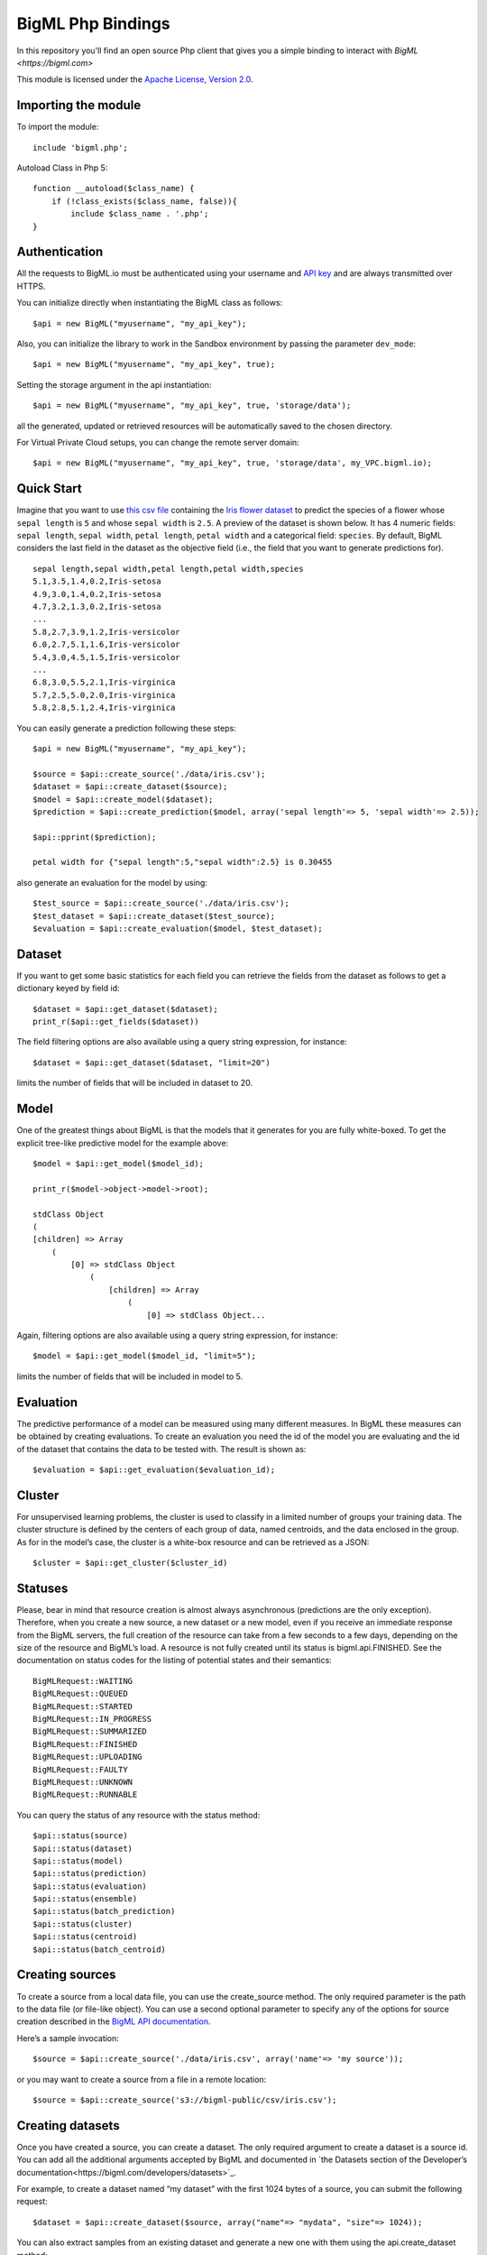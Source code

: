 BigML Php Bindings
=====================
In this repository you'll find an open source Php client that gives you a simple binding to interact with `BigML <https://bigml.com>`

This module is licensed under the `Apache License, Version
2.0 <http://www.apache.org/licenses/LICENSE-2.0.html>`_.

Importing the module
--------------------

To import the module::

    include 'bigml.php';

Autoload Class in Php 5::

    function __autoload($class_name) {
        if (!class_exists($class_name, false)){
            include $class_name . '.php';
    }


Authentication
--------------

All the requests to BigML.io must be authenticated using your username
and `API key <https://bigml.com/account/apikey>`_ and are always
transmitted over HTTPS.


You can initialize directly when instantiating the BigML
class as follows::

   $api = new BigML("myusername", "my_api_key");

Also, you can initialize the library to work in the Sandbox environment by
passing the parameter ``dev_mode``::

   $api = new BigML("myusername", "my_api_key", true);

Setting the storage argument in the api instantiation::

   $api = new BigML("myusername", "my_api_key", true, 'storage/data');

all the generated, updated or retrieved resources will be automatically saved to the chosen directory.

For Virtual Private Cloud setups, you can change the remote server domain::
    
   $api = new BigML("myusername", "my_api_key", true, 'storage/data', my_VPC.bigml.io);

Quick Start
-----------

Imagine that you want to use `this csv
file <https://static.bigml.com/csv/iris.csv>`_ containing the `Iris
flower dataset <http://en.wikipedia.org/wiki/Iris_flower_data_set>`_ to
predict the species of a flower whose ``sepal length`` is ``5`` and
whose ``sepal width`` is ``2.5``. A preview of the dataset is shown
below. It has 4 numeric fields: ``sepal length``, ``sepal width``,
``petal length``, ``petal width`` and a categorical field: ``species``.
By default, BigML considers the last field in the dataset as the
objective field (i.e., the field that you want to generate predictions
for).

::

    sepal length,sepal width,petal length,petal width,species
    5.1,3.5,1.4,0.2,Iris-setosa
    4.9,3.0,1.4,0.2,Iris-setosa
    4.7,3.2,1.3,0.2,Iris-setosa
    ...
    5.8,2.7,3.9,1.2,Iris-versicolor
    6.0,2.7,5.1,1.6,Iris-versicolor
    5.4,3.0,4.5,1.5,Iris-versicolor
    ...
    6.8,3.0,5.5,2.1,Iris-virginica
    5.7,2.5,5.0,2.0,Iris-virginica
    5.8,2.8,5.1,2.4,Iris-virginica

You can easily generate a prediction following these steps::

    $api = new BigML("myusername", "my_api_key");

    $source = $api::create_source('./data/iris.csv');
    $dataset = $api::create_dataset($source);
    $model = $api::create_model($dataset);
    $prediction = $api::create_prediction($model, array('sepal length'=> 5, 'sepal width'=> 2.5));

    $api::pprint($prediction);

    petal width for {"sepal length":5,"sepal width":2.5} is 0.30455

also generate an evaluation for the model by using::

    $test_source = $api::create_source('./data/iris.csv');
    $test_dataset = $api::create_dataset($test_source);
    $evaluation = $api::create_evaluation($model, $test_dataset);


Dataset
-------

If you want to get some basic statistics for each field you can retrieve 
the fields from the dataset as follows to get a dictionary keyed by field id::

    $dataset = $api::get_dataset($dataset);
    print_r($api::get_fields($dataset))

The field filtering options are also available using a query string expression, for instance::

    $dataset = $api::get_dataset($dataset, "limit=20")

limits the number of fields that will be included in dataset to 20.

Model
-----

One of the greatest things about BigML is that the models that it generates for you are fully white-boxed. 
To get the explicit tree-like predictive model for the example above::

    $model = $api::get_model($model_id);

    print_r($model->object->model->root);

    stdClass Object
    (
    [children] => Array
        (
            [0] => stdClass Object
                (
                    [children] => Array
                        (
                            [0] => stdClass Object...

Again, filtering options are also available using a query string expression, for instance::

    $model = $api::get_model($model_id, "limit=5");

limits the number of fields that will be included in model to 5.


Evaluation
----------

The predictive performance of a model can be measured using many different measures. 
In BigML these measures can be obtained by creating evaluations. 
To create an evaluation you need the id of the model you are evaluating and the id of 
the dataset that contains the data to be tested with. The result is shown as::

    $evaluation = $api::get_evaluation($evaluation_id);

Cluster
-------

For unsupervised learning problems, the cluster is used to classify in a limited number of groups your training data. 
The cluster structure is defined by the centers of each group of data, named centroids, and the data enclosed in the group. 
As for in the model’s case, the cluster is a white-box resource and can be retrieved as a JSON::

    $cluster = $api::get_cluster($cluster_id)


Statuses
--------
Please, bear in mind that resource creation is almost always asynchronous (predictions are the only exception). 
Therefore, when you create a new source, a new dataset or a new model, even if you receive an immediate response from the BigML servers, 
the full creation of the resource can take from a few seconds to a few days, depending on the size of the resource and BigML’s load. 
A resource is not fully created until its status is bigml.api.FINISHED. 
See the documentation on status codes for the listing of potential states and their semantics::

        BigMLRequest::WAITING 
        BigMLRequest::QUEUED 
        BigMLRequest::STARTED 
        BigMLRequest::IN_PROGRESS 
        BigMLRequest::SUMMARIZED 
        BigMLRequest::FINISHED 
        BigMLRequest::UPLOADING
        BigMLRequest::FAULTY 
        BigMLRequest::UNKNOWN
        BigMLRequest::RUNNABLE 

You can query the status of any resource with the status method::
    
    $api::status(source)
    $api::status(dataset)
    $api::status(model)
    $api::status(prediction)
    $api::status(evaluation)
    $api::status(ensemble)
    $api::status(batch_prediction)
    $api::status(cluster)
    $api::status(centroid)
    $api::status(batch_centroid)

Creating sources
----------------

To create a source from a local data file, you can use the create_source method. The only required parameter is the path to the data file (or file-like object). You can use a second optional parameter to specify any of the options for source creation described in the `BigML API documentation <https://bigml.com/developers>`_.

Here’s a sample invocation::
   
    $source = $api::create_source('./data/iris.csv', array('name'=> 'my source'));

or you may want to create a source from a file in a remote location::

    $source = $api::create_source('s3://bigml-public/csv/iris.csv');

Creating datasets 
-----------------

Once you have created a source, you can create a dataset. The only required argument to create a dataset is a source id. 
You can add all the additional arguments accepted by BigML and documented in `the Datasets section of the Developer’s documentation<https://bigml.com/developers/datasets>`_.

For example, to create a dataset named “my dataset” with the first 1024 bytes of a source, you can submit the following request::

    $dataset = $api::create_dataset($source, array("name"=> "mydata", "size"=> 1024));

You can also extract samples from an existing dataset and generate a new one with them using the api.create_dataset method::

    $dataset = $api::create_dataset($origin_dataset, array("sample_rate"=> 0.8));

It is also possible to generate a dataset from a list of datasets (multidataset)::

    $dataset1 = $api::create_dataset($source1);
    $dataset2 = $api::create_dataset($source2);
    $multidataset = $api::create_dataset(array($dataset1, $dataset2));

Clusters can also be used to generate datasets containing the instances grouped around each centroid. 
You will need the cluster id and the centroid id to reference the dataset to be created. For instance::

    $cluster = $api::create_cluster($dataset);
    $cluster_dataset_1 = $api::create_dataset($cluster,array('centroid'=>'000000'));

would generate a new dataset containing the subset of instances in the cluster associated to the centroid id 000000.


Creating models
---------------

Once you have created a dataset you can create a model from it. 
If you don’t select one, the model will use the last field of the dataset as objective field. 
The only required argument to create a model is a dataset id. 
You can also include in the request all the additional arguments accepted by BigML and documented in `the Models section of the Developer’s documentation<https://bigml.com/developers/models>`_.

For example, to create a model only including the first two fields and the first 10 instances in the dataset, you can use the following invocation::

    $model = $api::create_model($dataset, array("name"=>"my model", "input_fields"=> array("000000", "000001"), "range"=> array(1, 10)));

the model is scheduled for creation.


Creating clusters
-----------------

If your dataset has no fields showing the objective information to predict for the training data, 
you can still build a cluster that will group similar data around some automatically chosen points (centroids). 
Again, the only required argument to create a cluster is the dataset id. 
You can also include in the request all the additional arguments accepted by BigML and documented in `the Clusters section of the Developer’s documentation<https://bigml.com/developers/clusters>`_.

Let’s create a cluster from a given dataset::

    $cluster = $api::create_cluster($dataset, array("name"=> "my cluster", "k"=> 5}));

that will create a cluster with 5 centroids.    


Creating predictions
--------------------

You can now use the model resource identifier together with some input parameters to ask for predictions, using the create_prediction method. 
You can also give the prediction a name::

    $prediction = $api::create_prediction($model,
                                          array("sepal length"=> 5,
                                                "sepal width" => 2.5),
                                          array("name"=>"my prediction"));

    $api::pprint($prediction);

    petal width for {"sepal length":5,"sepal width":2.5} is 0.30455

Creating centroids
------------------

To obtain the centroid associated to new input data, you can now use the create_centroid method. 
Give the method a cluster identifier and the input data to obtain the centroid. 
You can also give the centroid predicition a name::

    $centroid = $api::create_centroid($cluster,
                                      array("sepal length" => 5,
                                            "sepal width" => 2.5,
                                            "petal length" => 2,
                                            "petal width" => 4),
                                      array("name"=> "my centroid"));


Creating evaluations
--------------------

Once you have created a model, you can measure its perfomance by running a dataset of test data through it 
and comparing its predictions to the objective field real values. 
Thus, the required arguments to create an evaluation are model id and a dataset id. 
You can also include in the request all the additional arguments accepted by BigML and documented in `the Evaluations section of the Developer’s documentation<https://bigml.com/developers/evaluations>`_.

For instance, to evaluate a previously created model using at most 10000 rows from an existing dataset you can use the following call::
    
    $evaluation = $api::create_evaluation($model, 
                                          $dataset, 
                                          array("name"=>"my model", "max_rows"=>10000));

Evaluations can also check the ensembles’ performance. 
To evaluate an ensemble you can do exactly what we just did for the model case, using the ensemble object instead of the model as first argument::

    $evaluation = $api::create_evaluation($ensemble, $dataset);


Creating ensembles
------------------

To improve the performance of your predictions, you can create an ensemble of models and combine their individual predictions. 
The only required argument to create an ensemble is the dataset id::

    $ensemble = $api::create_ensemble($datasetid);

but you can also specify the number of models to be built and the parallelism level for the task::

    $args = array('number_of_models'=> 20, 'tlp'=> 3);
    $ensemble = $api::create_ensemble($datasetid, $args);


Creating batch predictions
--------------------------

We have shown how to create predictions individually, but when the amount of predictions to make increases, this procedure is far from optimal. 
In this case, the more efficient way of predicting remotely is to create a dataset containing the input data you want your model to predict 
from and to give its id and the one of the model to the create_batch_prediction api call::

    $batch_prediction = $api::$create_batch_prediction($model, 
                                                       $dataset, 
                                                       array("name"=>"my batch prediction", 
                                                             "all_fields"=> true,
                                                             "header": true,
                                                             "confidence": true));


In this example, setting all_fields to true causes the input data to be included in the prediction output, header controls whether a headers line 
is included in the file or not and confidence set to true causes the confidence of the prediction to be appended. 
If none of these arguments is given, the resulting file will contain the name of the objective field as a header row followed by the predictions.

As for the rest of resources, the create method will return an incomplete object, that can be updated by issuing the corresponding 
$api::get_batch_prediction call until it reaches a FINISHED status. 
Then you can download the created predictions file using::

   $api::download_batch_prediction('batchprediction/526fc344035d071ea3031d70',
                                   'my_dir/my_predictions.csv'); 


Creating batch centroids
------------------------

As described in the previous section, it is also possible to make centroids’ predictions in batch. 
First you create a dataset containing the input data you want your cluster to relate to a centroid. 
The create_batch_centroid call will need the id of the dataset and the cluster to assign a centroid to each input data::

    $batch_centroid = $api::create_batch_centroid($cluster, 
                                                  $dataset, 
                                                  array("name"=>"my batch centroid", 
                                                        "all_fields"=> true,
                                                        "header"=> true));


Listing Resources
-----------------

You can list resources with the appropriate api method::

    $api::list_sources()
    $api::list_datasets()
    $api::list_models()
    $api::list_predictions()
    $api::list_evaluations()
    $api::list_ensembles()
    $api::list_batch_predictions()
    $api::list_clusters()
    $api::list_centroids()
    $api::list_batch_centroids()

you will receive a dictionary with the following keys:

    code: If the request is successful you will get a bigml.api.HTTP_OK (200) status code. 
          Otherwise, it will be one of the standard HTTP error codes. See BigML documentation on status codes for more info.
    meta: A dictionary including the following keys that can help you paginate listings:
    previous: Path to get the previous page or None if there is no previous page.
    next: Path to get the next page or None if there is no next page.
    offset: How far off from the first entry in the resources is the first one listed in the resources key.
    limit: Maximum number of resources that you will get listed in the resources key.
    total_count: The total number of resources in BigML.
    objects: A list of resources as returned by BigML.
    error: If an error occurs and the resource cannot be created, it will contain an additional code and a description of the error. 
           In this case, meta, and resources will be None.

Filtering Resources
-------------------

You can filter resources in listings using the syntax and fields labeled as filterable in the `BigML documentation<https://bigml.com/developers>`-. for each resource.

A few examples:

    Ids of the first 5 sources created before April 1st, 2012::

        $api::list_sources("limit=5;created__lt=2012-04-1");

    Name of the first 10 datasets bigger than 1MB::

        $api::list_datasets("limit=10;size__gt=1048576");

    Name of models with more than 5 fields (columns)::

        $api.list_models("columns__gt=5");

    Ids of predictions whose model has not been deleted::
  
        $api::list_predictions("model_status=true");

Ordering Resources
------------------

You can order resources in listings using the syntax and fields labeled as sortable in the `BigML documentation<https://bigml.com/developers>`-. for each resource.

A few examples:

    Name of sources ordered by size::
        $api::list_sources("order_by=size");

    Number of instances in datasets created before April 1st, 2012 ordered by size::

        $api::list_datasets("created__lt=2012-04-1;order_by=size");

    Model ids ordered by number of predictions (in descending order)::
  
        $api::list_models("order_by=-number_of_predictions");

    Name of predictions ordered by name::
  
        $api::list_predictions("order_by=name");

Updating Resources
------------------

When you update a resource, it is returned in a dictionary exactly like the one you get when you create a new one. 
However the status code will be bigml.api.HTTP_ACCEPTED if the resource can be updated without problems or one of the HTTP standard error codes otherwise::

    $api::update_source($source, array("name"=> "new name"));
    $api::update_dataset($dataset, array("name"=> "new name"));
    $api::update_model($model, array("name"=> "new name"));
    $api::update_prediction($prediction, array("name"=> "new name"));
    $api::update_evaluation($evaluation, array("name"=> "new name"));
    $api::update_ensemble($ensemble, array("name"=> "new name"));
    $api::update_batch_prediction($batch_prediction, array("name"=> "new name"));
    $api::update_cluster($cluster, array("name"=> "new name"));
    $api::update_centroid($centroid, array("name"=> "new name"));
    $api::update_batch_centroid($batch_centroid, array("name"=> "new name"));

Updates can change resource general properties, such as the name or description attributes of a dataset, or specific properties. 
As an example, let’s say that your source has a certain field whose contents are numeric integers. 
BigML will assign a numeric type to the field, but you might want it to be used as a categorical field. You could change its type to categorical by calling::

    $api::update_source($source, array("fields"=> array("000001"=> array("optype"=> "categorical"))));

where 000001 is the field id that corresponds to the updated field. 
You will find detailed information about the updatable attributes of each resource in `BigML developer’s documentation<https://bigml.com/developers>`-.

Deleting Resources
------------------
Resources can be deleted individually using the corresponding method for each type of resource::

    $api::delete_source($source);
    $api::delete_dataset($dataset);
    $api::delete_model($model);
    $api::delete_prediction($prediction);
    $api::delete_evaluation($evaluation);
    $api::delete_ensemble($ensemble);
    $api::delete_batch_prediction($batch_prediction);
    $api::delete_cluster($cluster);
    $api::delete_centroid($centroid);
    $api::delete_batch_centroid($batch_centroid);


Each of the calls above will return a dictionary with the following keys:

code If the request is successful, the code will be a bigml.api.HTTP_NO_CONTENT (204) status code. 
Otherwise, it wil be one of the standard HTTP error codes. See the documentation on status codes for more info.
error If the request does not succeed, it will contain a dictionary with an error code and a message. It will be None otherwise.

Local Models
------------
You can instantiate a local version of a remote model::

    include 'model.php';

This will retrieve the remote model information, using an implicitly built BigML() connection object 
(see the Authentication section for more details on how to set your credentials) and return a Model object that you can use to make local predictions. 
If you want to use a specfic connection object for the remote retrieval, you can set it as second parameter::

    $api = new BigML("username", "api_key", false, 'storage');

    $model = api.get_model('model/538XXXXXXXXXXXXXXXXXXX2');
    $local_model = new Model(model);
   
or::
 
    $local_model = new Model("model/538XXXXXXXXXXXXXXXXXXX2");
    $local_model = new Model("model/538XXXXXXXXXXXXXXXXXXX2", $api);

Any of these methods will return a Model object that you can use to make local predictions.

For set default storage::

    $local_model = new Model("model/538XXXXXXXXXXXXXXXXXXX2", null, 'storagedirectory');

Local Predictions
-----------------

Once you have a local model you can use to generate predictions locally::

    $prediction = $local_model->predict(array("petal length"=> 3, "petal width"=> 1));

Local predictions have three clear advantages:
    
    - Removing the dependency from BigML to make new predictions.

    - No cost (i.e., you do not spend BigML credits).

    - Extremely low latency to generate predictions for huge volumes of data.


Local Clusters
--------------

You can also instantiate a local version of a remote cluster::

    include 'cluster.php';

    $cluster = $api::get_cluster("cluster/539xxxxxxxxxxxxxxxxxxxx18");
    $local_cluster = new Cluster($cluster);

or::

    $local_cluster = new Cluster("cluster/539xxxxxxxxxxxxxxxxxxxx18");

This will retrieve the remote cluster information, using an implicitly built BigML() connection object 
(see the Authentication section for more details on how to set your credentials) and return a Cluster object that you can use to make local centroid predictions. 
If you want to use a specfic connection object for the remote retrieval, you can set it as second parameter::

    $local_cluster = new Cluster("cluster/539xxxxxxxxxxxxxxxxxxxx18", $api);

For set default storage if you have storage unset in api::

    $local_cluster = new Cluster("cluster/539xxxxxxxxxxxxxxxxxxxx18", null, storagedirectory);


Local Centroids
---------------

Using the local cluster object, you can predict the centroid associated to an input data set::

    $local_cluster->centroid(array('petal length'=> 1, 'petal width'=> 1,'sepal length'=> 1, 'sepal width'=> 1, 'species'=> 'Iris-setosa'));


You must keep in mind, though, that to obtain a centroid prediction, input data must have values for all the numeric fields. No missing values for the numeric fields are allowed.
As in the local model predictions, producing local centroids can be done independently of BigML servers, so no cost or connection latencies are involved.

Multi Models
------------

Multi Models use a numbers of BigML remote models to build a local version that can be used to generate predictions locally. Predictions are generated combining the outputs of each model::

    include 'multimodel.php';

    $multimodel = new MultiModel(array("model/5111xxxxxxxxxxxxxxxxxx12",model/538Xxxxxxxxxxxxxxxxxxx32"));

or::

    $multimodel = new MultiModel(array("model/5111xxxxxxxxxxxxxxxxxx12",model/538Xxxxxxxxxxxxxxxxxxx32"), $api);

or set default storage if you have storage unset in api::

    $multimodel = new MultiModel(array("model/5111xxxxxxxxxxxxxxxxxx12",model/538Xxxxxxxxxxxxxxxxxxx32"), null, $storage);


    $prediction = $multimodel->predict(array("petal length"=> 3, "petal width"=> 1));

The combination method used by default is plurality for categorical predictions and mean value for numerical ones. You can also use:

confidence weighted::
    
    $prediction = $multimodel->predict(array("petal length"=> 3, "petal width"=> 1), 1);  
        
that will weight each vote using the confidence/error given by the model to each prediction, or even probability weighted::

    $prediction = $multimodel->predict(array("petal length"=> 3, "petal width"=> 1), 2); 

that weights each vote by using the probability associated to the training distribution at the prediction node.


There’s also a threshold method that uses an additional set of options: threshold and category. 
The category is predicted if and only if the number of predictions for that category is at least the threshold value. 
Otherwise, the prediction is plurality for the rest of predicted values.

An example of threshold combination method would be::

    $prediction = $multimodel->predict(array("petal length"=> 3, "petal width"=> 1), 3, false, array('threshold'=> 3, 'category'=> 'Iris-virginica'));    

When making predictions on a test set with a large number of models, batch_predict can be useful to log each model’s predictions in a separated file. 
It expects a list of input data values and the directory path to save the prediction files in::
     
    $multimodel->batch_predict(array("petal length"=> 3, "petal width"=> 1, "petal length"=> 1, "petal width"=> 5.1), "data/predictions");

The predictions generated for each model will be stored in an output file in data/predictions using the syntax model_[id of the model]__predictions.csv. 
For instance, when using model/50c0de043b563519830001c2 to predict, the output file name will be model_50c0de043b563519830001c2__predictions.csv. 
An additional feature is that using reuse=True as argument will force the function to skip the creation of the file if it already exists. 
This can be helpful when using repeatedly a bunch of models on the same test set::

    $multimodel->batch_predict(array("petal length"=> 3, "petal width"=> 1, "petal length"=> 1, "petal width"=> 5.1), "data/predictions", true, true);


Prediction files can be subsequently retrieved and converted into a votes list using batch_votes::

    $multimodel.batch_votes("data/predictions");

which will return a list of MultiVote objects. Each MultiVote contains a list of predictions.

These votes can be further combined to issue a final prediction for each input data element using the method combine::

   foreach($multimodel->batch_votes("data/predictions") as $multivote) {
      $prediction = $multivote->combine();
   }

Again, the default method of combination is plurality for categorical predictions and mean value for numerical ones. You can also use confidence weighted::

    $prediction = $multivote->combine(1);

or probability weighted::

    $prediction = $multivote->combine(2);

You can also get a confidence measure for the combined prediction::

    $prediction = $multivote->combine(0, true);

For classification, the confidence associated to the combined prediction is derived by first selecting the model’s predictions 
that voted for the resulting prediction and computing the weighted average of their individual confidence. 
Nevertheless, when probability weighted is used, the confidence is obtained by using each model’s distribution at the prediction 
node to build a probability distribution and combining them. The confidence is then computed as the wilson score interval of the combined distribution 
(using as total number of instances the sum of all the model’s distributions original instances at the prediction node)

In regression, all the models predictions’ confidences contribute to the weighted average confidence.


Ensembles
---------

Remote ensembles can also be used locally through the Ensemble class. The simplest way to access an existing ensemble and using it to predict locally is::

    include 'ensemble.php';

    $ensemble = new Ensemble("ensemble/53dxxxxxxxxxxxxxxxxxxafa");

    $ensemble->predict(array("petal length"=>3, "petal width"=> 1));

This call will download all the ensemble related info and store it in a ./storage directory ready to be used to predict. 
As in MultipleModel, several prediction combination methods are available, and you can choose another storage directory or even avoid storing at all, for instance::

    $api = new BigML("username", "password", false, "storagedirectory");

    ensemble = $api::create_ensemble('dataset/5143a51a37203f2cf7000972');

    $ensemble = new Ensemble($ensemble, $api); 

    $ensemble->predict(array("petal length"=>3, "petal width"=> 1), true, 1);


creates a new ensemble and stores its information in ./storagedirectory folder. Then this information is used to predict locally using the confidence weighted method.
   

Similarly, local ensembles can also be created by giving a list of models to be combined to issue the final prediction::

    $ensemble = new Ensemble(array('model/50c0de043b563519830001c2','model/50c0de043b5635198300031b'));

    $ensemble->predict(array("petal length": 3, "petal width": 1));


